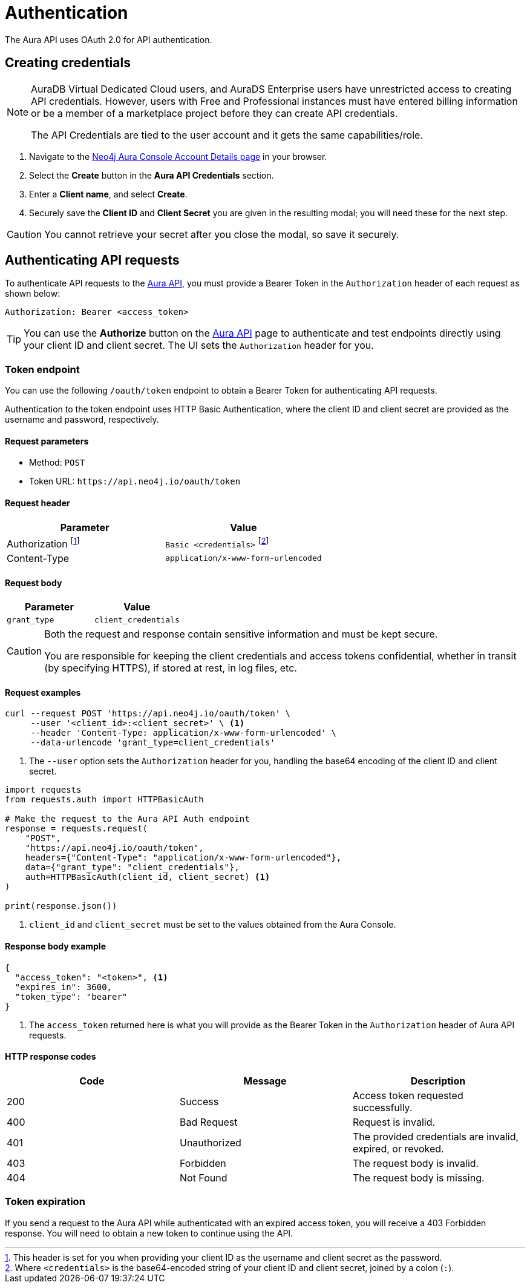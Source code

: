[[aura-api-authentication]]
= Authentication
:description: This page describes how to authenticate requests to the Aura API.

The Aura API uses OAuth 2.0 for API authentication.

== Creating credentials

[NOTE]
====
AuraDB Virtual Dedicated Cloud users, and AuraDS Enterprise users have unrestricted access to creating API credentials.
However, users with Free and Professional instances must have entered billing information or be a member of a marketplace project before they can create API credentials.

The API Credentials are tied to the user account and it gets the same capabilities/role.
====

. Navigate to the https://console.neo4j.io/#account[Neo4j Aura Console Account Details page] in your browser.
. Select the *Create* button in the *Aura API Credentials* section.
. Enter a *Client name*, and select *Create*.
. Securely save the *Client ID* and *Client Secret* you are given in the resulting modal; you will need these for the next step.

[CAUTION]
====
You cannot retrieve your secret after you close the modal, so save it securely.
====

== Authenticating API requests

To authenticate API requests to the link:{neo4j-docs-base-uri}/aura/platform/api/specification/[Aura API], you must provide a Bearer Token in the `Authorization` header of each request as shown below:

`Authorization: Bearer <access_token>`

[TIP]
====
You can use the *Authorize* button on the link:{neo4j-docs-base-uri}/aura/platform/api/specification/[Aura API] page to authenticate and test endpoints directly using your client ID and client secret. The UI sets the `Authorization` header for you.
====

=== Token endpoint

You can use the following `/oauth/token` endpoint to obtain a Bearer Token for authenticating API requests.

Authentication to the token endpoint uses HTTP Basic Authentication, where the client ID and client secret are provided as the username and password, respectively.

==== Request parameters

* Method: `POST`
* Token URL: `\https://api.neo4j.io/oauth/token`

==== Request header

[cols="1,1"]
|===
|Parameter |Value

|Authorization footnote:[This header is set for you when providing your client ID as the username and client secret as the password.]
|`Basic <credentials>` footnote:[Where `<credentials>` is the base64-encoded string of your client ID and client secret, joined by a colon (`:`).]

|Content-Type
|`application/x-www-form-urlencoded`
|===

==== Request body

[cols="1,1"]
|===
|Parameter |Value

|`grant_type`
|`client_credentials`
|===

[CAUTION]
====
Both the request and response contain sensitive information and must be kept secure.

You are responsible for keeping the client credentials and access tokens confidential, whether in transit (by specifying HTTPS), if stored at rest, in log files, etc.
====

==== Request examples

[.tabbed-example]
====
[.include-with-cURL]
=====

[source, shell]
----
curl --request POST 'https://api.neo4j.io/oauth/token' \
     --user '<client_id>:<client_secret>' \ <1>
     --header 'Content-Type: application/x-www-form-urlencoded' \
     --data-urlencode 'grant_type=client_credentials'
----

<1> The `--user` option sets the `Authorization` header for you, handling the base64 encoding of the client ID and client secret.

=====
[.include-with-Python]
=====

[source, python]
----
import requests
from requests.auth import HTTPBasicAuth

# Make the request to the Aura API Auth endpoint
response = requests.request(
    "POST",
    "https://api.neo4j.io/oauth/token",
    headers={"Content-Type": "application/x-www-form-urlencoded"},
    data={"grant_type": "client_credentials"},
    auth=HTTPBasicAuth(client_id, client_secret) <1>
)

print(response.json())
----

<1> `client_id` and `client_secret` must be set to the values obtained from the Aura Console.
=====
====


==== Response body example

[source, json, role=nocopy]
----
{
  "access_token": "<token>", <1>
  "expires_in": 3600,
  "token_type": "bearer"
}
----

<1> The `access_token` returned here is what you will provide as the Bearer Token in the `Authorization` header of Aura API requests.

==== HTTP response codes

[cols="1,1,1"]
|===
|Code |Message |Description

|200
|Success
|Access token requested successfully.

|400
|Bad Request
|Request is invalid.

|401
|Unauthorized
|The provided credentials are invalid, expired, or revoked.

|403
|Forbidden
|The request body is invalid.

|404
|Not Found
|The request body is missing.
|===

=== Token expiration

If you send a request to the Aura API while authenticated with an expired access token, you will receive a 403 Forbidden response.
You will need to obtain a new token to continue using the API.
